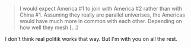 :PROPERTIES:
:Author: NoYouTryAnother
:Score: 1
:DateUnix: 1622120717.0
:DateShort: 2021-May-27
:END:

#+BEGIN_QUOTE
  I would expect America #1 to join with America #2 rather than with China #1. Assuming they really are parallel univerises, the Americas would have much more in common with each other. Depending on how well they mesh [...]
#+END_QUOTE

I don't think real politik works that way. But I'm with you on all the rest.